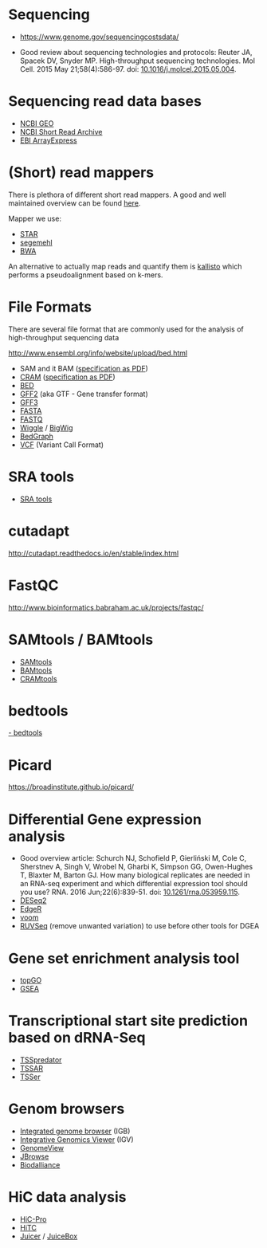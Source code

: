 * Sequencing

- https://www.genome.gov/sequencingcostsdata/

- Good review about sequencing technologies and protocols: Reuter JA,
  Spacek DV, Snyder MP. High-throughput sequencing technologies. Mol
  Cell. 2015 May 21;58(4):586-97. doi: [[https://doi.org/10.1016/j.molcel.2015.05.004][10.1016/j.molcel.2015.05.004]].

* Sequencing read data bases

- [[https://www.ncbi.nlm.nih.gov/geo/][NCBI GEO]]
- [[https://www.ncbi.nlm.nih.gov/sra][NCBI Short Read Archive]]
- [[https://www.ebi.ac.uk/arrayexpress/][EBI ArrayExpress]]

* (Short) read mappers

There is plethora of different short read mappers. A good and well
maintained overview can be found [[https://www.ebi.ac.uk/~nf/hts_mappers/][here]].

Mapper we use:
- [[https://github.com/alexdobin/STAR][STAR]]
- [[http://www.bioinf.uni-leipzig.de/Software/segemehl/][segemehl]]
- [[http://bio-bwa.sourceforge.net/][BWA]]

An alternative to actually map reads and quantify them is [[https://pachterlab.github.io/kallisto/][kallisto]]
which performs a pseudoalignment based on k-mers.

* File Formats

There are several file format that are commonly used for the analysis
of high-throughput sequencing data

http://www.ensembl.org/info/website/upload/bed.html

- SAM and it BAM ([[https://samtools.github.io/hts-specs/SAMv1.pdf][specification as PDF]])
- [[https://www.ebi.ac.uk/ena/software/cram-toolkit][CRAM]] ([[https://samtools.github.io/hts-specs/CRAMv3.pdf][specification as PDF]])
- [[http://www.ensembl.org/info/website/upload/bed.html][BED ]]
- [[http://www.ensembl.org/info/website/upload/gff.html][GFF2]] (aka GTF - Gene transfer format)
- [[http://gmod.org/wiki/GFF3][GFF3]]
- [[https://en.wikipedia.org/wiki/FASTA_format][FASTA]]
- [[https://en.wikipedia.org/wiki/FASTQ_format][FASTQ]]
- [[http://www.ensembl.org/info/website/upload/wig.html][Wiggle]] / [[https://genome.ucsc.edu/goldenpath/help/bigWig.html][BigWig]]
- [[https://genome.ucsc.edu/goldenpath/help/bedgraph.html][BedGraph]]
- [[http://www.1000genomes.org/wiki/Analysis/vcf4.0/][VCF]] (Variant Call Format)

* SRA tools

- [[https://github.com/ncbi/sra-tools][SRA tools]]

* cutadapt

http://cutadapt.readthedocs.io/en/stable/index.html

* FastQC

http://www.bioinformatics.babraham.ac.uk/projects/fastqc/

* SAMtools / BAMtools

- [[http://www.htslib.org/][SAMtools]]
- [[https://github.com/pezmaster31/bamtools][BAMtools]]
- [[https://www.ebi.ac.uk/ena/software/cram-toolkit][CRAMtools]]

* bedtools

[[http://bedtools.readthedocs.io][- bedtools]]

* Picard

https://broadinstitute.github.io/picard/

* Differential Gene expression analysis

- Good overview article: Schurch NJ, Schofield P, Gierliński M, Cole
  C, Sherstnev A, Singh V, Wrobel N, Gharbi K, Simpson GG, Owen-Hughes
  T, Blaxter M, Barton GJ. How many biological replicates are needed
  in an RNA-seq experiment and which differential expression tool
  should you use? RNA. 2016 Jun;22(6):839-51. doi:
  [[http://dx.doi.org/10.1261/rna.053959.115][10.1261/rna.053959.115]].
- [[https://bioconductor.org/packages/release/bioc/html/DESeq2.html][DESeq2]]
- [[https://bioconductor.org/packages/release/bioc/html/edgeR.html][EdgeR]]
- [[https://genomebiology.biomedcentral.com/articles/10.1186/gb-2014-15-2-r29][voom]]
- [[https://bioconductor.org/packages/release/bioc/html/RUVSeq.html][RUVSeq]] (remove unwanted variation) to use before other tools for DGEA
* Gene set enrichment analysis tool

- [[https://bioconductor.org/packages/release/bioc/html/topGO.html][topGO]]
- [[http://software.broadinstitute.org/gsea/index.jsp][GSEA]]

* Transcriptional start site prediction based on dRNA-Seq

- [[http://it.inf.uni-tuebingen.de/?page_id=190][TSSpredator]]
- [[http://nibiru.tbi.univie.ac.at/TSSAR/][TSSAR]]
- [[http://www.clipz.unibas.ch/downloads/TSSer/index.php][TSSer]]

* Genom browsers

- [[http://bioviz.org/igb/index.html][Integrated genome browser]] (IGB)
- [[http://software.broadinstitute.org/software/igv/][Integrative Genomics Viewer]] (IGV)
- [[http://genomeview.org/][GenomeView]]
- [[http://jbrowse.org/][JBrowse]]
- [[http://www.biodalliance.org/][Biodalliance]]

* HiC data analysis

- [[https://nservant.github.io/HiC-Pro/][HiC-Pro]]
- [[https://bioconductor.org/packages/release/bioc/html/HiTC.html][HiTC]]
- [[http://aidenlab.org/juicer/docs.html][Juicer]] / [[http://www.aidenlab.org/juicebox/][JuiceBox]]

